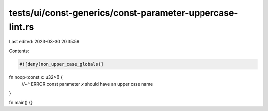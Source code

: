 tests/ui/const-generics/const-parameter-uppercase-lint.rs
=========================================================

Last edited: 2023-03-30 20:35:59

Contents:

.. code-block:: rs

    #![deny(non_upper_case_globals)]

fn noop<const x: u32>() {
    //~^ ERROR const parameter `x` should have an upper case name
}

fn main() {}


